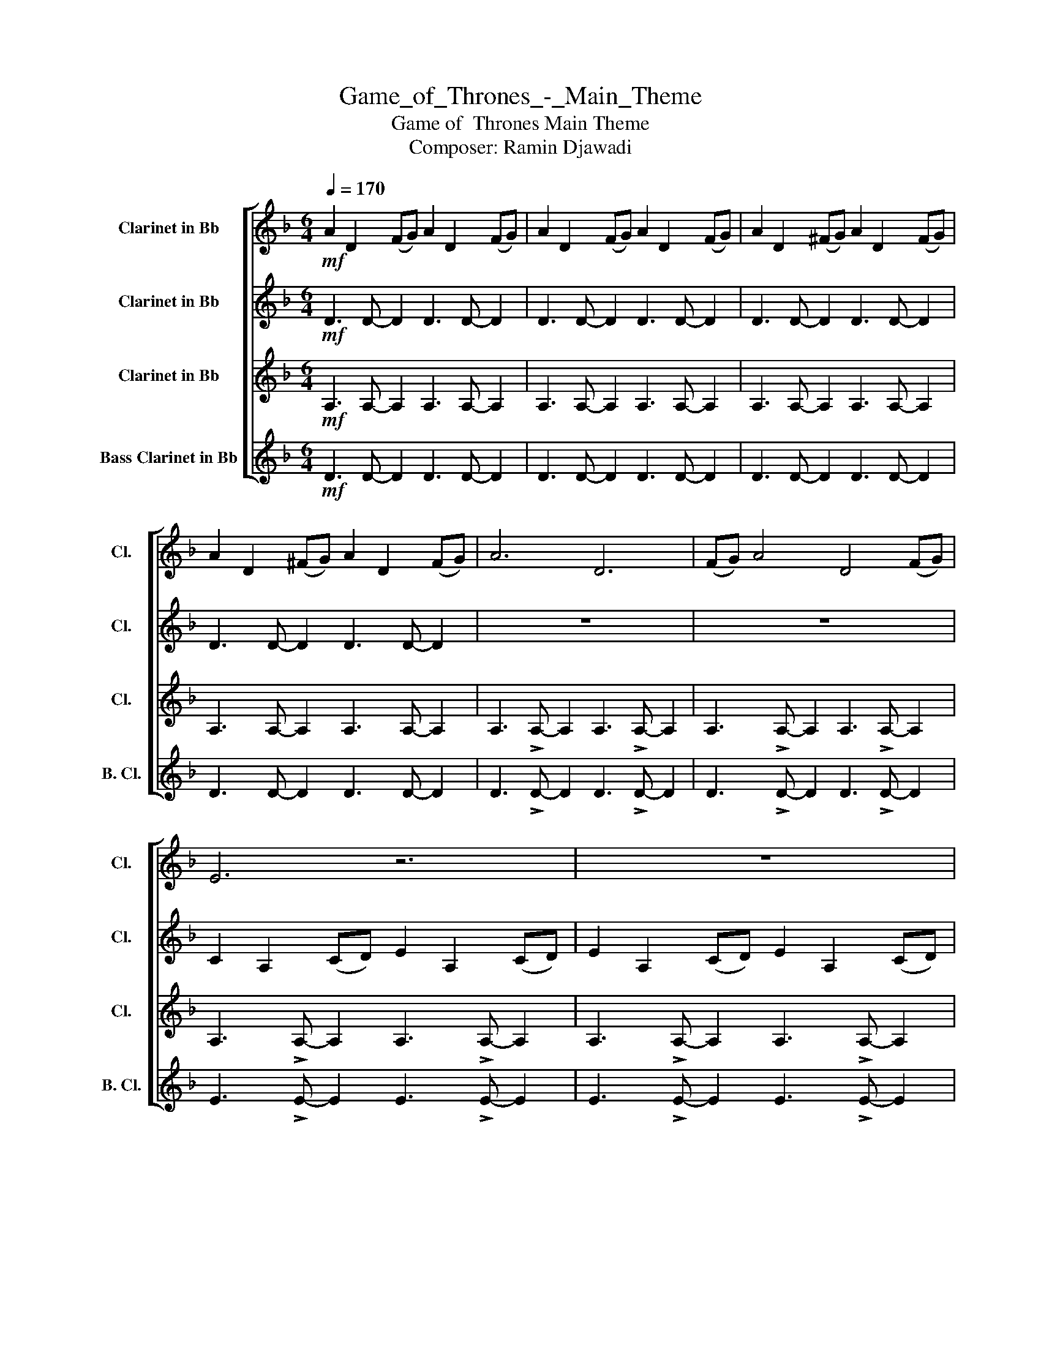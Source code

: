 X:1
T:Game_of_Thrones_-_Main_Theme
T:Game of  Thrones Main Theme
T:Composer: Ramin Djawadi
%%score [ 1 2 3 4 ]
L:1/8
Q:1/4=170
M:6/4
K:none
V:1 treble transpose=-2 nm="Clarinet in Bb" snm="Cl."
V:2 treble transpose=-2 nm="Clarinet in Bb" snm="Cl."
V:3 treble transpose=-2 nm="Clarinet in Bb" snm="Cl."
V:4 treble transpose=-14 nm="Bass Clarinet in Bb" snm="B. Cl."
V:1
[K:F]!mf! A2 D2 (FG) A2 D2 (FG) | A2 D2 (FG) A2 D2 (FG) | A2 D2 (^FG) A2 D2 (FG) | %3
 A2 D2 (^FG) A2 D2 (FG) | A6 D6 | (FG) A4 D4 (FG) | E6 z6 | z12 | G6 C6 | (FE) G4 C4 (FE) | D6 z6 | %11
 z12 | A6 D6 | (FG) A4 D4 (FG) | E6 z6 | z12 | G6 C6 | (FE) G4 C4 (FE) | D6 z6 | z12 | z12 | z12 | %22
 A,3 A, !>!A,2 A,3 A, !>!A,2 | A,3 A, !>!A,2 A,3 A, !>!A,2 | z12 | z12 | z12 | %27
 A3 A !>!A2 A3 A !>!A2 | d12 | c12 | B12 | A12 | F12 | F4 F2 G4 G2 | A12- | A12 | d12 | c12 | B12 | %39
 A12 | F12 | F4 F2 E4 E2 | D12 | z12 | D2 A,2 (B,C) D2 A,2 (B,C) | D2 A,2 (B,C) D6 |] %46
V:2
[K:F]!mf! D3 D- D2 D3 D- D2 | D3 D- D2 D3 D- D2 | D3 D- D2 D3 D- D2 | D3 D- D2 D3 D- D2 | z12 | %5
 z12 | C2 A,2 (CD) E2 A,2 (CD) | E2 A,2 (CD) E2 A,2 (CD) | C6 z6 | z12 | %10
 D2 G,2 (B,C) D2 G,2 (B,C) | D2 G,2 (B,C) D2 G,2 (B,C) | D6 z6 | z12 | C2 A,2 (CD) E2 A,2 (CD) | %15
 E2 A,2 (CD) E2 A,2 (CD) | C6 z6 | z12 | D2 A,2 (B,C) D2 A,2 (B,C) | D2 A,2 (B,C) D2 A,2 (B,C) | %20
 D3 D !>!D2 D3 D !>!D2 | D3 D !>!D2 D3 D !>!D2 | E3 E !>!E2 E3 E !>!E2 | E3 E !>!E2 E3 E !>!E2 | %24
 G3 G !>!G2 G3 G !>!G2 | G3 G !>!G2 G3 G !>!G2 | A3 A !>!A2 A3 A !>!A2 | D3 D !>!D2 D3 D !>!D2 | %28
 B12 | F12 | G12 | F12 | D12 | D3 !>!D- D2 D3 !>!D- D2 | D2 A,2 (B,C) D2 A,2 (B,C) | %35
 D2 A,2 (B,C) D2 A,2 (B,C) | d2 F2 (Bc) d2 F2 (Bc) | c2 F2 (AB) c2 F2 (Bc) | %38
 B2 D2 (GA) B2 D2 (GA) | A2 D2 (FG) A2 D2 (FG) | F2 B,2 (DE) F2 B,2 (DE) | D8 C4 | %42
 D3 DDD !>!D3 DDD | D2 A,2 (B,C) D2 A,2 (B,C) | D12- | D12 |] %46
V:3
[K:F]!mf! A,3 A,- A,2 A,3 A,- A,2 | A,3 A,- A,2 A,3 A,- A,2 | A,3 A,- A,2 A,3 A,- A,2 | %3
 A,3 A,- A,2 A,3 A,- A,2 | A,3 !>!A,- A,2 A,3 !>!A,- A,2 | A,3 !>!A,- A,2 A,3 !>!A,- A,2 | %6
 A,3 !>!A,- A,2 A,3 !>!A,- A,2 | A,3 !>!A,- A,2 A,3 !>!A,- A,2 | G,3 !>!G,- G,2 G,3 !>!G,- G,2 | %9
 G,3 !>!G,- G,2 G,3 !>!G,- G,2 | G,3 !>!G,- G,2 G,3 !>!G,- G,2 | G,3 !>!G,- G,2 G,3 !>!G,- G,2 | %12
 A,3 A, !>!A,2 A,3 A, !>!A,2 | A,3 A, !>!A,2 A,3 A, !>!A,2 | A,3 A, !>!A,2 A,3 A, !>!A,2 | %15
 A,3 A, !>!A,2 A,3 A, !>!A,2 | G,3 G, !>!G,2 G,3 G, !>!G,2 | G,3 G, !>!G,2 G,3 G, !>!G,2 | %18
 A,3 A, !>!A,2 A,3 A, !>!A,2 | A,3 A, !>!A,2 A,3 A, !>!A,2 | A,3 A, !>!A,2 A,3 A, !>!A,2 | %21
 A,3 A, !>!A,2 A,3 A, !>!A,2 | E2 A,2 (CD) E2 A,2 (CD) | E2 A,2 (CD) E2 A,2 (CD) | %24
 C3 C !>!C2 C3 C !>!C2 | C3 C !>!C2 C3 C !>!C2 | D2 A,2 (B,C) D2 A,2 (B,C) | %27
 D2 A,2 (B,C) D2 A,2 (B,C) | F3 !>!F- F2 F3 !>!F- F2 | C3 !>!C- C2 C3 !>!C- C2 | %30
 D3 !>!D- D2 D3 !>!D- D2 | D3 !>!D- D2 D3 !>!D- D2 | B,3 !>!B,- B,2 B,3 !>!B,- B,2 | %33
 A,3 !>!A,- A,2 A,3 !>!A,- A,2 | A,3 A, !>!A,2 A,3 A, !>!A,2 | A,3 A, !>!A,2 A,3 A, !>!A,2 | %36
 B,3 B,B,B, B,3 B,B,B, | C3 CCC !>!C3 CCC | D3 DDD !>!D3 DDD | A,3 A,A,A, !>!A,3 A,A,A, | %40
 B,3 B, !>!B,2 B,3 B, !>!B,2 | G,3 G, !>!G,2 A,3 A, !>!A,2 | A,3 A,A,A, !>!A,3 A,A,A, | %43
 A,3 A,A,A, !>!A,3 A,A,A, | A,12- | A,12 |] %46
V:4
[K:F]!mf! D3 D- D2 D3 D- D2 | D3 D- D2 D3 D- D2 | D3 D- D2 D3 D- D2 | D3 D- D2 D3 D- D2 | %4
 D3 !>!D- D2 D3 !>!D- D2 | D3 !>!D- D2 D3 !>!D- D2 | E3 !>!E- E2 E3 !>!E- E2 | %7
 E3 !>!E- E2 E3 !>!E- E2 | C3 !>!C- C2 C3 !>!C- C2 | C3 !>!C- C2 C3 !>!C- C2 | %10
 D3 !>!D- D2 D3 !>!D- D2 | D3 !>!D- D2 D3 !>!D- D2 | D3 D !>!D2 D3 D !>!D2 | %13
 D3 D !>!D2 D3 D !>!D2 | E3 E !>!E2 E3 E !>!E2 | E3 E !>!E2 E3 E !>!E2 | C3 C !>!C2 C3 C !>!C2 | %17
 C3 C !>!C2 C3 C !>!C2 | D3 D !>!D2 D3 D !>!D2 | D3 D !>!D2 D3 D !>!D2 | A6 D6 | (FG) A4 D4 (FG) | %22
 E12 | E12 | G6 C6 | E3 F3 E3 C3 | D12 | D12 | d2 F2 (Bc) d2 F2 (Bd) | c2 F2 (AB) c2 F2 (AB) | %30
 B2 D2 (GA) B2 D2 (GB) | A2 D2 (FG) A2 D2 (FG) | F2 B,2 (DE) F2 B,2 (DE) | F2 D2 F2 G2 E2 G2 | %34
 E3 E !>!E2 E3 E !>!E2 | D3 D !>!D2 D3 D !>!D2 | F3 FFF F3 FFF | F3 FFF !>!F3 FFF | %38
 G3 GGG !>!G3 GGG | D3 DDD !>!D3 DDD | F3 F !>!F2 F3 F !>!F2 | D3 D !>!D2 E3 E !>!E2 | %42
 D3 DDD !>!D3 DDD | D3 DDD !>!D3 DDD | D3 DDD !>!D3 DDD | D12 |] %46

